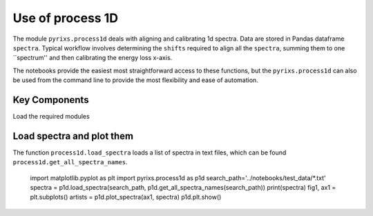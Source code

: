 Use of process 1D
=================

The module ``pyrixs.process1d`` deals with aligning and calibrating 1d spectra. Data are stored in Pandas dataframe ``spectra``. Typical workflow involves determining the ``shifts`` required to align all the ``spectra``, summing them to one ``spectrum'' and then calibrating the energy loss x-axis.

The notebooks provide the easiest most straightforward access to these functions, but the ``pyrixs.process1d`` can also be used from the command line to provide the most flexibility and ease of automation.

Key Components
--------------
Load the required modules

.. ipython:: python

    import matplotlib.pyplot as plt
    import pyrixs.process1d as p1d

Load spectra and plot them
--------------------------
The function ``process1d.load_spectra`` loads a list of spectra in text files, which can be found ``process1d.get_all_spectra_names``.

.. ipython:: python

    search_path='../notebooks/test_data/*.txt'
    spectra = p1d.load_spectra(search_path, p1d.get_all_spectra_names(search_path))
    fig1, ax1 = plt.subplots()
    artists = p1d.plot_spectra(ax1, spectra)

..

    import matplotlib.pyplot as plt
    import pyrixs.process1d as p1d
    search_path='../notebooks/test_data/*.txt'
    spectra = p1d.load_spectra(search_path, p1d.get_all_spectra_names(search_path))
    print(spectra)
    fig1, ax1 = plt.subplots()
    artists = p1d.plot_spectra(ax1, spectra)
    p1d.plt.show()



.. plot::

    import matplotlib.pyplot as plt
    import numpy as np
    x = np.random.randn(1000)
    plt.hist( x, 20)
    plt.grid()
    plt.title(r'Normal: $\mu=%.2f, \sigma=%.2f$'%(x.mean(), x.std()))
    plt.show()
